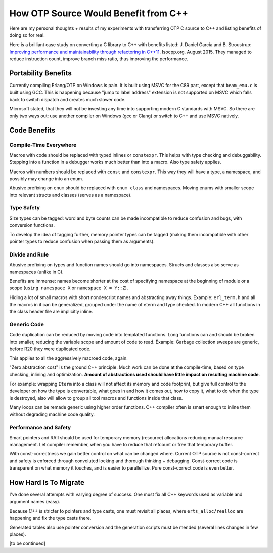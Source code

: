 How OTP Source Would Benefit from C++
=====================================

Here are my personal thoughts + results of my experiments with transferring
OTP C source to C++ and listing benefits of doing so for real.

Here is a brilliant case study on converting a C library to C++ with benefits
listed:
J. Daniel Garcia and B. Stroustrup:
`Improving performance and maintainability through refactoring in C++11 <http://www.stroustrup.com/improving_garcia_stroustrup_2015.pdf>`_.
Isocpp.org. August 2015. They managed to reduce instruction count, improve
branch miss ratio, thus improving the performance.


Portability Benefits
--------------------

Currently compiling Erlang/OTP on Windows is pain. It is built using MSVC for
the C89 part, except that ``beam_emu.c`` is built using GCC.
This is happening because "jump to label address" extension is not supported on
MSVC which falls back to switch dispatch and creates much slower code.

Microsoft stated, that they will not be investing any time into supporting
modern C standards with MSVC.
So there are only two ways out: use another compiler on Windows (gcc or Clang)
or switch to C++ and use MSVC natively.

Code Benefits
-------------

Compile-Time Everywhere
```````````````````````

Macros with code should be replaced with typed inlines or ``constexpr``.
This helps with type checking and debuggability.
Stepping into a function in a debugger works much better than into a macro.
Also type safety applies.

Macros with numbers should be replaced with ``const`` and ``constexpr``.
This way they will have a type, a namespace, and possibly may change into
an enum.

Abusive prefixing on ``enum`` should be replaced with ``enum class``
and namespaces. Moving enums with smaller scope into relevant structs and
classes (serves as a namespace).

Type Safety
```````````

Size types can be tagged: word and byte counts can be made incompatible to
reduce confusion and bugs, with conversion functions.

To develop the idea of tagging further, memory pointer types can be tagged
(making them incompatible with other pointer types to reduce confusion
when passing them as arguments).

Divide and Rule
```````````````

Abusive prefixing on types and function names should go into namespaces.
Structs and classes also serve as namespaces (unlike in C).

Benefits are immense: names become shorter at the cost of specifying namespace
at the beginning of module or a scope (``using namespace X`` or
``namespace X = Y::Z``).

Hiding a lot of small macros with short nondescript names and abstracting
away things. Example: ``erl_term.h`` and all the macros in it can be
generalized, grouped under the name of eterm and type checked.
In modern C++ all functions in the class header file are implicitly inline.

Generic Code
````````````

Code duplication can be reduced by moving code into templated functions.
Long functions can and should be broken into smaller, reducing the variable
scope and amount of code to read.
Example: Garbage collection sweeps are generic, before R20 they were
duplicated code.

This applies to all the aggressively macroed code, again.

"Zero abstraction cost" is the ground C++ principle.
Much work can be done at the compile-time, based on type checking, inlining
and optimization. **Amount of abstractions used should have little impact on
resulting machine code**.

For example: wrapping ``Eterm`` into a class will
not affect its memory and code footprint, but give full control to the developer
on how the type is convertable, what goes in and how it comes out, how to copy
it, what to do when the type is destroyed, also will allow to group all tool
macros and functions inside that class.

Many loops can be remade generic using higher order functions.
C++ compiler often is smart enough to inline them without degrading machine
code quality.

Performance and Safety
```````````````````````

Smart pointers and RAII should be used for temporary memory (resource)
allocations reducing manual resource management. Let compiler remember, when
you have to reduce that refcount or free that temporary buffer.

With const-correctness we gain better control on what can be changed where.
Current OTP source is not const-correct and safety is enforced through
convoluted locking and thorough thinking + debugging.
Const-correct code is transparent on what memory it touches, and is
easier to parallellize. Pure const-correct code is even better.


How Hard Is To Migrate
----------------------

I've done several attempts with varying degree of success.
One must fix all C++ keywords used as variable and argument names (easy).

Because C++ is stricter to pointers and type casts, one must revisit all places,
where ``erts_alloc/realloc`` are happening and fix the type casts there.

Generated tables also use pointer conversion and the generation scripts must be
mended (several lines changes in few places).

[to be continued]
